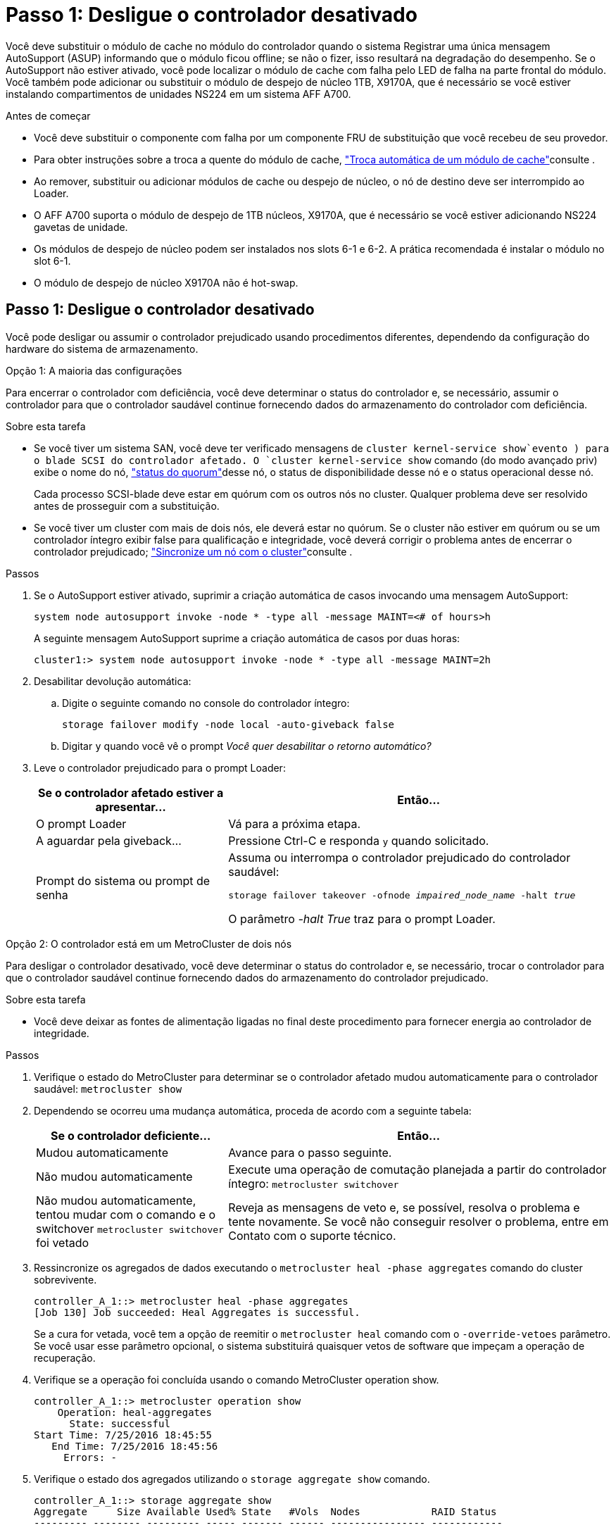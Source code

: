 = Passo 1: Desligue o controlador desativado
:allow-uri-read: 


Você deve substituir o módulo de cache no módulo do controlador quando o sistema Registrar uma única mensagem AutoSupport (ASUP) informando que o módulo ficou offline; se não o fizer, isso resultará na degradação do desempenho. Se o AutoSupport não estiver ativado, você pode localizar o módulo de cache com falha pelo LED de falha na parte frontal do módulo. Você também pode adicionar ou substituir o módulo de despejo de núcleo 1TB, X9170A, que é necessário se você estiver instalando compartimentos de unidades NS224 em um sistema AFF A700.

.Antes de começar
* Você deve substituir o componente com falha por um componente FRU de substituição que você recebeu de seu provedor.
* Para obter instruções sobre a troca a quente do módulo de cache, link:../fas9000/caching-module-hot-swap.html["Troca automática de um módulo de cache"]consulte .
* Ao remover, substituir ou adicionar módulos de cache ou despejo de núcleo, o nó de destino deve ser interrompido ao Loader.
* O AFF A700 suporta o módulo de despejo de 1TB núcleos, X9170A, que é necessário se você estiver adicionando NS224 gavetas de unidade.
* Os módulos de despejo de núcleo podem ser instalados nos slots 6-1 e 6-2. A prática recomendada é instalar o módulo no slot 6-1.
* O módulo de despejo de núcleo X9170A não é hot-swap.




== Passo 1: Desligue o controlador desativado

Você pode desligar ou assumir o controlador prejudicado usando procedimentos diferentes, dependendo da configuração do hardware do sistema de armazenamento.

[role="tabbed-block"]
====
.Opção 1: A maioria das configurações
--
Para encerrar o controlador com deficiência, você deve determinar o status do controlador e, se necessário, assumir o controlador para que o controlador saudável continue fornecendo dados do armazenamento do controlador com deficiência.

.Sobre esta tarefa
* Se você tiver um sistema SAN, você deve ter verificado mensagens de  `cluster kernel-service show`evento ) para o blade SCSI do controlador afetado. O `cluster kernel-service show` comando (do modo avançado priv) exibe o nome do nó, link:https://docs.netapp.com/us-en/ontap/system-admin/display-nodes-cluster-task.html["status do quorum"]desse nó, o status de disponibilidade desse nó e o status operacional desse nó.
+
Cada processo SCSI-blade deve estar em quórum com os outros nós no cluster. Qualquer problema deve ser resolvido antes de prosseguir com a substituição.

* Se você tiver um cluster com mais de dois nós, ele deverá estar no quórum. Se o cluster não estiver em quórum ou se um controlador íntegro exibir false para qualificação e integridade, você deverá corrigir o problema antes de encerrar o controlador prejudicado; link:https://docs.netapp.com/us-en/ontap/system-admin/synchronize-node-cluster-task.html?q=Quorum["Sincronize um nó com o cluster"^]consulte .


.Passos
. Se o AutoSupport estiver ativado, suprimir a criação automática de casos invocando uma mensagem AutoSupport:
+
`system node autosupport invoke -node * -type all -message MAINT=<# of hours>h`

+
A seguinte mensagem AutoSupport suprime a criação automática de casos por duas horas:

+
`cluster1:> system node autosupport invoke -node * -type all -message MAINT=2h`

. Desabilitar devolução automática:
+
.. Digite o seguinte comando no console do controlador íntegro:
+
`storage failover modify -node local -auto-giveback false`

.. Digitar `y` quando você vê o prompt _Você quer desabilitar o retorno automático?_


. Leve o controlador prejudicado para o prompt Loader:
+
[cols="1,2"]
|===
| Se o controlador afetado estiver a apresentar... | Então... 


 a| 
O prompt Loader
 a| 
Vá para a próxima etapa.



 a| 
A aguardar pela giveback...
 a| 
Pressione Ctrl-C e responda `y` quando solicitado.



 a| 
Prompt do sistema ou prompt de senha
 a| 
Assuma ou interrompa o controlador prejudicado do controlador saudável:

`storage failover takeover -ofnode _impaired_node_name_ -halt _true_`

O parâmetro _-halt True_ traz para o prompt Loader.

|===


--
.Opção 2: O controlador está em um MetroCluster de dois nós
--
Para desligar o controlador desativado, você deve determinar o status do controlador e, se necessário, trocar o controlador para que o controlador saudável continue fornecendo dados do armazenamento do controlador prejudicado.

.Sobre esta tarefa
* Você deve deixar as fontes de alimentação ligadas no final deste procedimento para fornecer energia ao controlador de integridade.


.Passos
. Verifique o estado do MetroCluster para determinar se o controlador afetado mudou automaticamente para o controlador saudável: `metrocluster show`
. Dependendo se ocorreu uma mudança automática, proceda de acordo com a seguinte tabela:
+
[cols="1,2"]
|===
| Se o controlador deficiente... | Então... 


 a| 
Mudou automaticamente
 a| 
Avance para o passo seguinte.



 a| 
Não mudou automaticamente
 a| 
Execute uma operação de comutação planejada a partir do controlador íntegro: `metrocluster switchover`



 a| 
Não mudou automaticamente, tentou mudar com o comando e o switchover `metrocluster switchover` foi vetado
 a| 
Reveja as mensagens de veto e, se possível, resolva o problema e tente novamente. Se você não conseguir resolver o problema, entre em Contato com o suporte técnico.

|===
. Ressincronize os agregados de dados executando o `metrocluster heal -phase aggregates` comando do cluster sobrevivente.
+
[listing]
----
controller_A_1::> metrocluster heal -phase aggregates
[Job 130] Job succeeded: Heal Aggregates is successful.
----
+
Se a cura for vetada, você tem a opção de reemitir o `metrocluster heal` comando com o `-override-vetoes` parâmetro. Se você usar esse parâmetro opcional, o sistema substituirá quaisquer vetos de software que impeçam a operação de recuperação.

. Verifique se a operação foi concluída usando o comando MetroCluster operation show.
+
[listing]
----
controller_A_1::> metrocluster operation show
    Operation: heal-aggregates
      State: successful
Start Time: 7/25/2016 18:45:55
   End Time: 7/25/2016 18:45:56
     Errors: -
----
. Verifique o estado dos agregados utilizando o `storage aggregate show` comando.
+
[listing]
----
controller_A_1::> storage aggregate show
Aggregate     Size Available Used% State   #Vols  Nodes            RAID Status
--------- -------- --------- ----- ------- ------ ---------------- ------------
...
aggr_b2    227.1GB   227.1GB    0% online       0 mcc1-a2          raid_dp, mirrored, normal...
----
. Curar os agregados raiz usando o `metrocluster heal -phase root-aggregates` comando.
+
[listing]
----
mcc1A::> metrocluster heal -phase root-aggregates
[Job 137] Job succeeded: Heal Root Aggregates is successful
----
+
Se a recuperação for vetada, você terá a opção de reemitir o `metrocluster heal` comando com o parâmetro -override-vetos. Se você usar esse parâmetro opcional, o sistema substituirá quaisquer vetos de software que impeçam a operação de recuperação.

. Verifique se a operação heal está concluída usando o `metrocluster operation show` comando no cluster de destino:
+
[listing]
----

mcc1A::> metrocluster operation show
  Operation: heal-root-aggregates
      State: successful
 Start Time: 7/29/2016 20:54:41
   End Time: 7/29/2016 20:54:42
     Errors: -
----
. No módulo do controlador desativado, desligue as fontes de alimentação.


--
====


== Passo 2: Substitua ou adicione um módulo de cache

Os módulos NVMe SSD Flash Cache (Flash Cache ou módulos de cache) são módulos separados. Eles estão localizados na parte frontal do módulo NVRAM. Para substituir ou adicionar um módulo de armazenamento em cache, localize-o na parte traseira do sistema na ranhura 6 e, em seguida, siga a sequência específica de passos para o substituir.

.Antes de começar
Dependendo da situação, seu sistema de storage precisa atender a certos critérios:

* Ele deve ter o sistema operacional apropriado para o módulo de cache que você está instalando.
* A TI precisa dar suporte à capacidade de armazenamento em cache.
* O nó de destino deve estar no prompt DO Loader antes de adicionar ou substituir o módulo de cache.
* O módulo de armazenamento em cache de substituição deve ter a mesma capacidade que o módulo de armazenamento em cache com falha, mas pode ser de um fornecedor compatível diferente.
* Todos os outros componentes do sistema de armazenamento devem estar funcionando corretamente; caso contrário, você deve entrar em Contato com o suporte técnico.


.Passos
. Se você ainda não está aterrado, aterre-se adequadamente.
. Localize o módulo de armazenamento em cache com falha, no slot 6, pelo LED âmbar de atenção aceso na parte frontal do módulo de armazenamento em cache.
. Remova o módulo de armazenamento em cache:
+

NOTE: Se você estiver adicionando outro módulo de cache ao seu sistema, remova o módulo em branco e vá para a próxima etapa.

+
image::../media/drw_9000_remove_flashcache.png[Módulo de armazenamento em cache remover]

+
|===


| image:../media/icon_round_1.png["Legenda número 1"] | Botão laranja de libertação. 


 a| 
image:../media/icon_round_2.png["Legenda número 2"]
| Pega do came do módulo de armazenamento em cache. 
|===
+
.. Prima o botão laranja de libertação na parte frontal do módulo de armazenamento em cache.
+

NOTE: Não utilize o trinco de came de e/S numerado e com letras para ejetar o módulo de cache. A trava de came de e/S numerada e com letras ejeta todo o módulo NVRAM10 e não o módulo de cache.

.. Rode a pega do came até que o módulo de cache comece a deslizar para fora do módulo NVRAM10.
.. Puxe cuidadosamente a pega do excêntrico na sua direção para remover o módulo de armazenamento em cache do módulo NVRAM10.
+
Certifique-se de que suporta o módulo de cache enquanto o remove do módulo NVRAM10.



. Instale o módulo de armazenamento em cache:
+
.. Alinhe as extremidades do módulo de cache com a abertura no módulo NVRAM10.
.. Empurre cuidadosamente o módulo de armazenamento em cache para dentro do compartimento até que a pega do excêntrico engate.
.. Rode a pega do excêntrico até encaixar no devido lugar.






== Passo 3: Adicionar ou substituir um módulo de despejo de memória X9170A

O despejo do núcleo do cache 1TB, X9170A, é usado somente nos sistemas AFF A700. O módulo de despejo do núcleo não pode ser trocado a quente. O módulo de despejo de núcleo normalmente está localizado na parte frontal do módulo NVRAM no slot 6-1 na parte traseira do sistema. Para substituir ou adicionar o módulo de despejo do núcleo, localize o slot 6-1 e, em seguida, siga a sequência específica de etapas para adicioná-lo ou substituí-lo.

.Antes de começar
* Seu sistema deve estar executando o ONTAP 9.8 ou posterior para adicionar um módulo de despejo de memória.
* O módulo de despejo de núcleo X9170A não é hot-swap.
* O nó de destino deve estar no prompt DO Loader antes de adicionar ou substituir o módulo de despejo de código.
* Você deve ter recebido dois módulos de despejo de X9170 núcleos; um para cada controlador.
* Todos os outros componentes do sistema de armazenamento devem estar funcionando corretamente; caso contrário, você deve entrar em Contato com o suporte técnico.


.Passos
. Se você ainda não está aterrado, aterre-se adequadamente.
. Se você estiver substituindo um módulo de despejo de núcleo com falha, localize e remova-o:
+
image::../media/drw_9000_remove_flashcache.png[Módulo de armazenamento em cache remover]

+
[cols="1,3"]
|===


| image:../media/icon_round_1.png["Legenda número 1"] | Botão laranja de libertação. 


 a| 
image:../media/icon_round_2.png["Legenda número 2"]
 a| 
Manípulo do excêntrico do módulo de descarga do núcleo.

|===
+
.. Localize o módulo com falha pelo LED âmbar de atenção na parte frontal do módulo.
.. Pressione o botão laranja de liberação na parte frontal do módulo de descarga do núcleo.
+

NOTE: Não utilize o trinco do came de e/S numerado e com letras para ejetar o módulo de descarga do núcleo. A trava de came de e/S numerada e com letras ejeta todo o módulo NVRAM10 e não o módulo de despejo do núcleo.

.. Gire a alça do came até que o módulo de despejo do núcleo comece a deslizar para fora do módulo NVRAM10.
.. Puxe cuidadosamente a pega do came em direção a si para remover o módulo de descarga do núcleo do módulo NVRAM10 e colocá-lo de lado.
+
Certifique-se de apoiar o módulo de despejo de memória ao removê-lo do módulo NVRAM10.



. Instale o módulo de despejo do núcleo:
+
.. Se você estiver instalando um novo módulo de despejo de memória, remova o módulo em branco do slot 6-1.
.. Alinhe as extremidades do módulo de descarga do núcleo com a abertura no módulo NVRAM10.
.. Empurre cuidadosamente o módulo de descarga do núcleo para dentro do compartimento até que a alavanca do came engate.
.. Rode a pega do excêntrico até encaixar no devido lugar.






== Passo 4: Reinicie o controlador após a substituição FRU

Depois de substituir a FRU, você deve reiniciar o módulo do controlador.

.Passo
. Para inicializar o ONTAP a partir do prompt Loader, digite `bye`.




== Etapa 5: Alterne agregados de volta em uma configuração de MetroCluster de dois nós

Esta tarefa só se aplica a configurações de MetroCluster de dois nós.

.Passos
. Verifique se todos os nós estão no `enabled` estado: `metrocluster node show`
+
[listing]
----
cluster_B::>  metrocluster node show

DR                           Configuration  DR
Group Cluster Node           State          Mirroring Mode
----- ------- -------------- -------------- --------- --------------------
1     cluster_A
              controller_A_1 configured     enabled   heal roots completed
      cluster_B
              controller_B_1 configured     enabled   waiting for switchback recovery
2 entries were displayed.
----
. Verifique se a ressincronização está concluída em todos os SVMs: `metrocluster vserver show`
. Verifique se todas as migrações automáticas de LIF que estão sendo executadas pelas operações de recuperação foram concluídas com sucesso: `metrocluster check lif show`
. Execute o switchback usando o `metrocluster switchback` comando de qualquer nó no cluster sobrevivente.
. Verifique se a operação de comutação foi concluída: `metrocluster show`
+
A operação de switchback ainda está em execução quando um cluster está no `waiting-for-switchback` estado:

+
[listing]
----
cluster_B::> metrocluster show
Cluster              Configuration State    Mode
--------------------	------------------- 	---------
 Local: cluster_B configured       	switchover
Remote: cluster_A configured       	waiting-for-switchback
----
+
A operação de switchback é concluída quando os clusters estão no `normal` estado.:

+
[listing]
----
cluster_B::> metrocluster show
Cluster              Configuration State    Mode
--------------------	------------------- 	---------
 Local: cluster_B configured      		normal
Remote: cluster_A configured      		normal
----
+
Se um switchback estiver demorando muito tempo para terminar, você pode verificar o status das linhas de base em andamento usando o `metrocluster config-replication resync-status show` comando.

. Restabelecer qualquer configuração SnapMirror ou SnapVault.




== Passo 6: Devolva a peça com falha ao NetApp

Devolva a peça com falha ao NetApp, conforme descrito nas instruções de RMA fornecidas com o kit. Consulte a https://mysupport.netapp.com/site/info/rma["Devolução de peças e substituições"] página para obter mais informações.
